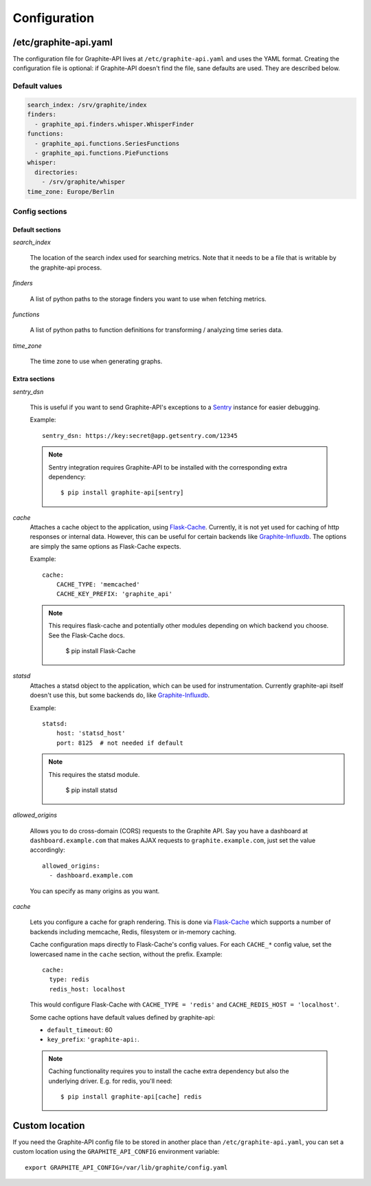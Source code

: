 Configuration
=============

/etc/graphite-api.yaml
----------------------

The configuration file for Graphite-API lives at ``/etc/graphite-api.yaml``
and uses the YAML format. Creating the configuration file is optional: if
Graphite-API doesn't find the file, sane defaults are used. They are described
below.

Default values
``````````````

.. code-block:: yaml

    search_index: /srv/graphite/index
    finders:
      - graphite_api.finders.whisper.WhisperFinder
    functions:
      - graphite_api.functions.SeriesFunctions
      - graphite_api.functions.PieFunctions
    whisper:
      directories:
        - /srv/graphite/whisper
    time_zone: Europe/Berlin

Config sections
```````````````

Default sections
^^^^^^^^^^^^^^^^

*search_index*

  The location of the search index used for searching metrics. Note that it
  needs to be a file that is writable by the graphite-api process.

*finders*

  A list of python paths to the storage finders you want to use when fetching
  metrics.

*functions*

  A list of python paths to function definitions for transforming / analyzing
  time series data.

*time_zone*

  The time zone to use when generating graphs.

Extra sections
^^^^^^^^^^^^^^

*sentry_dsn*

  This is useful if you want to send Graphite-API's exceptions to a `Sentry`_
  instance for easier debugging.

  Example::

      sentry_dsn: https://key:secret@app.getsentry.com/12345

  .. note::

      Sentry integration requires Graphite-API to be installed with the
      corresponding extra dependency::

          $ pip install graphite-api[sentry]

.. _Sentry: http://sentry.readthedocs.org/en/latest/

*cache*
  Attaches a cache object to the application, using `Flask-Cache`_.
  Currently, it is not yet used for caching of http responses or internal
  data.  However, this can be useful for certain
  backends like `Graphite-Influxdb`_.
  The options are simply the same options as Flask-Cache expects.

  Example::

      cache:
          CACHE_TYPE: 'memcached'
          CACHE_KEY_PREFIX: 'graphite_api'

  .. note::

        This requires flask-cache and potentially other modules depending on which backend you choose.
        See the Flask-Cache docs.

            $ pip install Flask-Cache

.. _Flask-Cache: http://pythonhosted.org/Flask-Cache/
.. _Graphite-Influxdb: https://github.com/vimeo/graphite-influxdb

*statsd*
  Attaches a statsd object to the application, which can be used for
  instrumentation. Currently graphite-api itself doesn't use this,
  but some backends do, like `Graphite-Influxdb`_.

  Example::

      statsd:
          host: 'statsd_host'
          port: 8125  # not needed if default

  .. note::

        This requires the statsd module.

            $ pip install statsd

.. _Graphite-Influxdb: https://github.com/vimeo/graphite-influxdb

*allowed_origins*

  Allows you to do cross-domain (CORS) requests to the Graphite API. Say you
  have a dashboard at ``dashboard.example.com`` that makes AJAX requests to
  ``graphite.example.com``, just set the value accordingly::

      allowed_origins:
        - dashboard.example.com

  You can specify as many origins as you want.

*cache*

  Lets you configure a cache for graph rendering. This is done via
  `Flask-Cache <http://pythonhosted.org/Flask-Cache/>`_ which supports a
  number of backends including memcache, Redis, filesystem or in-memory
  caching.

  Cache configuration maps directly to Flask-Cache's config values. For each
  ``CACHE_*`` config value, set the lowercased name in the ``cache`` section,
  without the prefix. Example::

      cache:
        type: redis
        redis_host: localhost

  This would configure Flask-Cache with ``CACHE_TYPE = 'redis'`` and
  ``CACHE_REDIS_HOST = 'localhost'``.

  Some cache options have default values defined by graphite-api:

  * ``default_timeout``: 60

  * ``key_prefix``: ``'graphite-api:``.

  .. note::

      Caching functionality requires you to install the cache extra dependency
      but also the underlying driver. E.g. for redis, you'll need::

          $ pip install graphite-api[cache] redis

Custom location
---------------

If you need the Graphite-API config file to be stored in another place than
``/etc/graphite-api.yaml``, you can set a custom location using the
``GRAPHITE_API_CONFIG`` environment variable::

    export GRAPHITE_API_CONFIG=/var/lib/graphite/config.yaml
